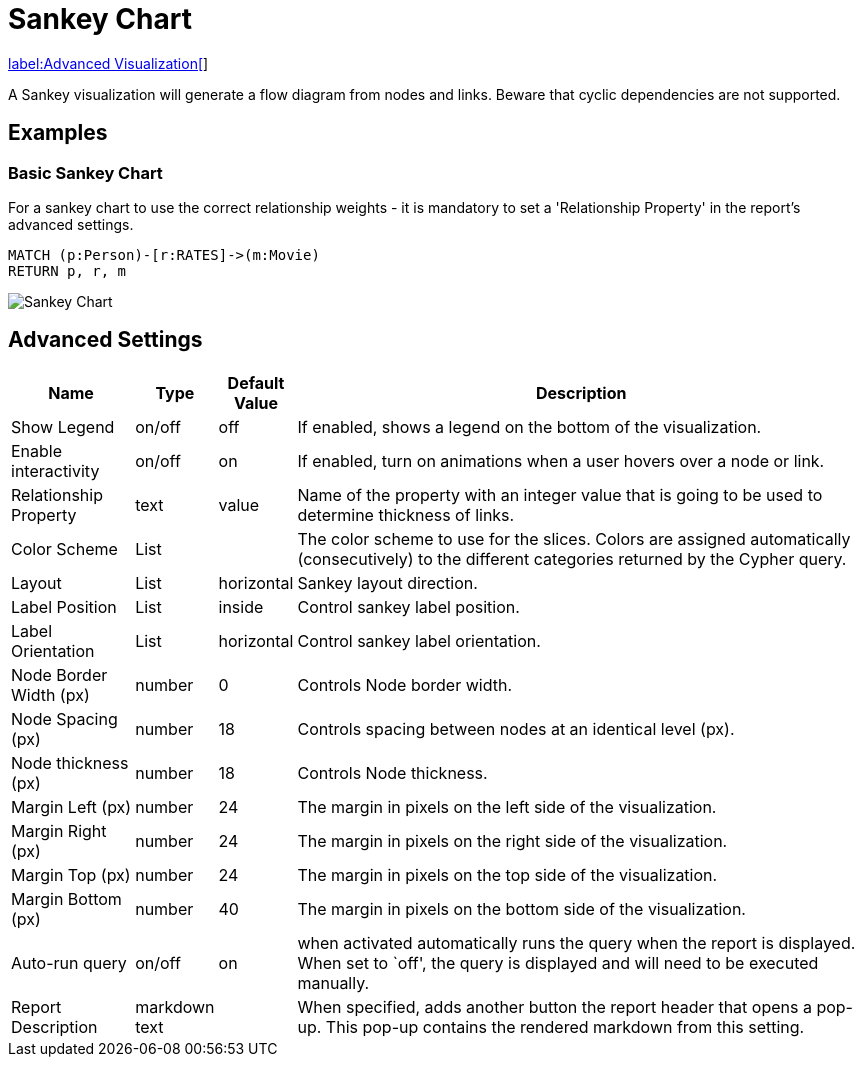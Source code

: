 = Sankey Chart

link:../../extensions/advanced-visualizations[label:Advanced&nbsp;Visualization[]]

A Sankey visualization will generate a flow diagram from nodes and links.
Beware that cyclic dependencies are not supported.

== Examples

=== Basic Sankey Chart
For a sankey chart to use the correct relationship weights - it is mandatory to set a 'Relationship Property' in the report's advanced settings.

[source,cypher]
----
MATCH (p:Person)-[r:RATES]->(m:Movie)
RETURN p, r, m
----

image::sankey.png[Sankey Chart]


== Advanced Settings

[width="100%",cols="15%,2%,6%,77%",options="header",]
|===
|Name |Type |Default Value |Description
|Show Legend |on/off |off |If enabled, shows a legend on the bottom of
the visualization.

|Enable interactivity |on/off |on |If enabled, turn on animations when a
user hovers over a node or link.

|Relationship Property |text | value | Name of the property with an integer value that is going
to be used to determine thickness of links.

|Color Scheme |List | |The color scheme to use for the slices. Colors
are assigned automatically (consecutively) to the different categories
returned by the Cypher query.

|Layout |List |horizontal |Sankey layout direction.

|Label Position |List |inside |Control sankey label position.

|Label Orientation |List |horizontal |Control sankey label orientation.

|Node Border Width (px) |number |0 |Controls Node border width.

|Node Spacing (px) |number |18 |Controls spacing between nodes at an identical level (px).

|Node thickness (px) |number |18 |Controls Node thickness.

|Margin Left (px) |number |24 |The margin in pixels on the left side of
the visualization.

|Margin Right (px) |number |24 |The margin in pixels on the right side
of the visualization.

|Margin Top (px) |number |24 |The margin in pixels on the top side of
the visualization.

|Margin Bottom (px) |number |40 |The margin in pixels on the bottom side
of the visualization.

|Auto-run query |on/off |on |when activated automatically runs the query
when the report is displayed. When set to `off', the query is displayed
and will need to be executed manually.
|Report Description |markdown text | | When specified, adds another button the report header that opens a pop-up. This pop-up contains the rendered markdown from this setting. 
|===


